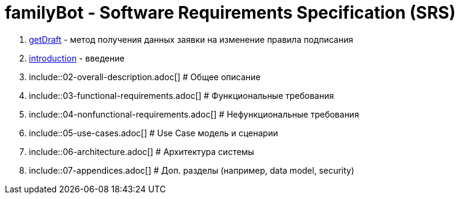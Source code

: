 = familyBot - Software Requirements Specification (SRS)

:sectnums:
:sectnumlevels: 5
:toc: left
:toclevels: 4
:toc-title: Table of Contents

. <<getDraft/getDraft.adoc#, getDraft>> - метод получения данных заявки на изменение правила подписания

. <<01-introduction.adoc#, introduction>> - введение
. include::02-overall-description.adoc[] # Общее описание
. include::03-functional-requirements.adoc[] # Функциональные требования
. include::04-nonfunctional-requirements.adoc[] # Нефункциональные требования
. include::05-use-cases.adoc[] # Use Case модель и сценарии
. include::06-architecture.adoc[] # Архитектура системы
. include::07-appendices.adoc[] # Доп. разделы (например, data model, security)
